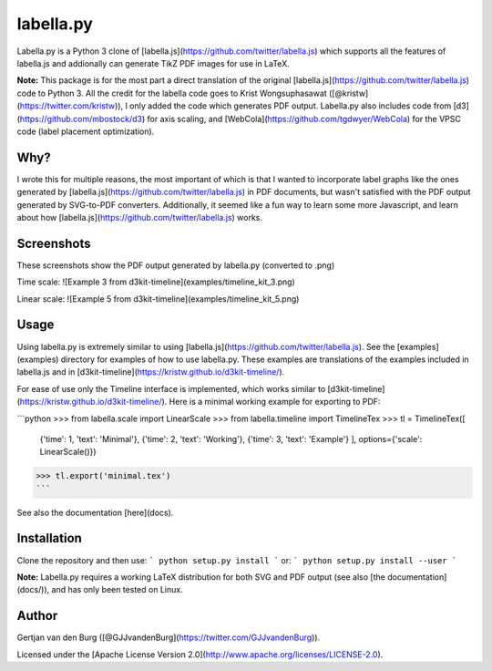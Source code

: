 labella.py
==========

Labella.py is a Python 3 clone of 
[labella.js](https://github.com/twitter/labella.js) which supports all the 
features of labella.js and addionally can generate TikZ PDF images for use in 
LaTeX.

**Note:** This package is for the most part a direct translation of the 
original [labella.js](https://github.com/twitter/labella.js) code to Python 3.
All the credit for the labella code goes to Krist Wongsuphasawat 
([@kristw](https://twitter.com/kristw)), I only added the code which generates 
PDF output. Labella.py also includes code from 
[d3](https://github.com/mbostock/d3) for axis scaling, and 
[WebCola](https://github.com/tgdwyer/WebCola) for the VPSC code (label 
placement optimization).

Why?
----
I wrote this for multiple reasons, the most important of which is that I 
wanted to incorporate label graphs like the ones generated by 
[labella.js](https://github.com/twitter/labella.js) in PDF documents, but 
wasn't satisfied with the PDF output generated by SVG-to-PDF converters. 
Additionally, it seemed like a fun way to learn some more Javascript, and 
learn about how [labella.js](https://github.com/twitter/labella.js) works.

Screenshots
-----------
These screenshots show the PDF output generated by labella.py (converted to 
.png)

Time scale:
![Example 3 from d3kit-timeline](examples/timeline_kit_3.png)

Linear scale:
![Example 5 from d3kit-timeline](examples/timeline_kit_5.png)

Usage
-----
Using labella.py is extremely similar to using 
[labella.js](https://github.com/twitter/labella.js). See the 
[examples](examples) directory for examples of how to use labella.py. These 
examples are translations of the examples included in labella.js and in 
[d3kit-timeline](https://kristw.github.io/d3kit-timeline/).

For ease of use only the Timeline interface is implemented, which works 
similar to [d3kit-timeline](https://kristw.github.io/d3kit-timeline/). Here is 
a minimal working example for exporting to PDF:

```python
>>> from labella.scale import LinearScale
>>> from labella.timeline import TimelineTex
>>> tl = TimelineTex([
  {'time': 1, 'text': 'Minimal'},
  {'time': 2, 'text': 'Working'},
  {'time': 3, 'text': 'Example'}
  ], options={'scale': LinearScale()})
>>> tl.export('minimal.tex')
```

See also the documentation [here](docs).

Installation
------------

Clone the repository and then use:
```
python setup.py install
```
or:
```
python setup.py install --user
```

**Note:** Labella.py requires a working LaTeX distribution for both SVG and 
PDF output (see also [the documentation](docs/)), and has only been tested on 
Linux.

Author
------

Gertjan van den Burg ([@GJJvandenBurg](https://twitter.com/GJJvandenBurg)).

Licensed under the [Apache License Version 
2.0](http://www.apache.org/licenses/LICENSE-2.0).


